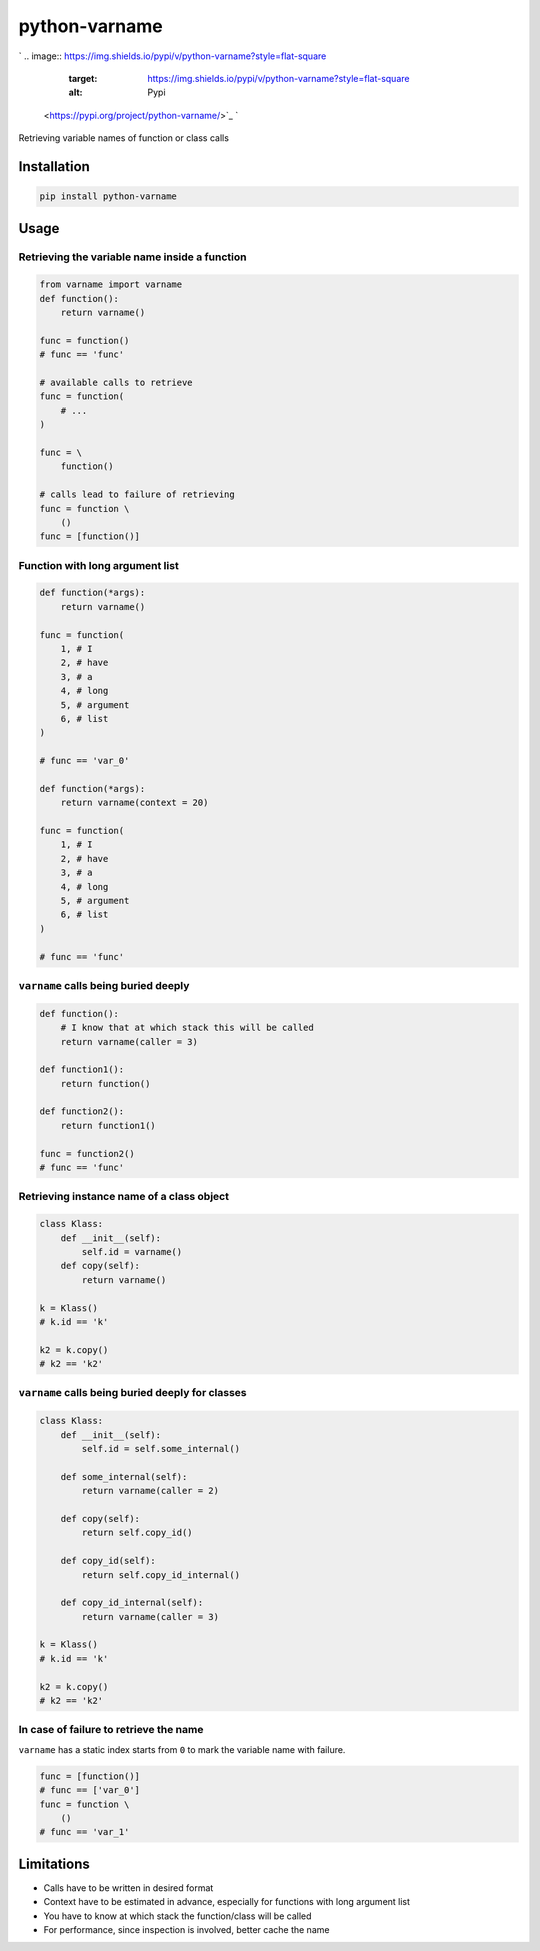 
python-varname
==============

`
.. image:: https://img.shields.io/pypi/v/python-varname?style=flat-square
   :target: https://img.shields.io/pypi/v/python-varname?style=flat-square
   :alt: Pypi
 <https://pypi.org/project/python-varname/>`_ `
.. image:: https://img.shields.io/github/tag/pwwang/python-varname?style=flat-square
   :target: https://img.shields.io/github/tag/pwwang/python-varname?style=flat-square
   :alt: Github
 <https://github.com/pwwang/python-varname>`_ `
.. image:: https://img.shields.io/pypi/pyversions/python-varname?style=flat-square
   :target: https://img.shields.io/pypi/pyversions/python-varname?style=flat-square
   :alt: PythonVers
 <https://pypi.org/project/python-varname/>`_ `
.. image:: https://img.shields.io/travis/pwwang/python-varname?style=flat-square
   :target: https://img.shields.io/travis/pwwang/python-varname?style=flat-square
   :alt: Travis building
 <https://travis-ci.org/pwwang/python-varname>`_ `
.. image:: https://img.shields.io/codacy/grade/ed851ff47b194e3e9389b2a44d6f21da?style=flat-square
   :target: https://img.shields.io/codacy/grade/ed851ff47b194e3e9389b2a44d6f21da?style=flat-square
   :alt: Codacy
 <https://app.codacy.com/manual/pwwang/python-varname/dashboard>`_ `
.. image:: https://img.shields.io/codacy/coverage/ed851ff47b194e3e9389b2a44d6f21da?style=flat-square
   :target: https://img.shields.io/codacy/coverage/ed851ff47b194e3e9389b2a44d6f21da?style=flat-square
   :alt: Codacy coverage
 <https://app.codacy.com/manual/pwwang/python-varname/dashboard>`_

Retrieving variable names of function or class calls

Installation
------------

.. code-block:: shell

   pip install python-varname

Usage
-----

Retrieving the variable name inside a function
^^^^^^^^^^^^^^^^^^^^^^^^^^^^^^^^^^^^^^^^^^^^^^

.. code-block:: python

   from varname import varname
   def function():
       return varname()

   func = function()
   # func == 'func'

   # available calls to retrieve
   func = function(
       # ...
   )

   func = \
       function()

   # calls lead to failure of retrieving
   func = function \
       ()
   func = [function()]

Function with long argument list
^^^^^^^^^^^^^^^^^^^^^^^^^^^^^^^^

.. code-block:: python

   def function(*args):
       return varname()

   func = function(
       1, # I
       2, # have
       3, # a
       4, # long
       5, # argument
       6, # list
   )

   # func == 'var_0'

   def function(*args):
       return varname(context = 20)

   func = function(
       1, # I
       2, # have
       3, # a
       4, # long
       5, # argument
       6, # list
   )

   # func == 'func'

``varname`` calls being buried deeply
^^^^^^^^^^^^^^^^^^^^^^^^^^^^^^^^^^^^^^^^^

.. code-block:: python

   def function():
       # I know that at which stack this will be called
       return varname(caller = 3)

   def function1():
       return function()

   def function2():
       return function1()

   func = function2()
   # func == 'func'

Retrieving instance name of a class object
^^^^^^^^^^^^^^^^^^^^^^^^^^^^^^^^^^^^^^^^^^

.. code-block:: python

   class Klass:
       def __init__(self):
           self.id = varname()
       def copy(self):
           return varname()

   k = Klass()
   # k.id == 'k'

   k2 = k.copy()
   # k2 == 'k2'

``varname`` calls being buried deeply for classes
^^^^^^^^^^^^^^^^^^^^^^^^^^^^^^^^^^^^^^^^^^^^^^^^^^^^^

.. code-block:: python

   class Klass:
       def __init__(self):
           self.id = self.some_internal()

       def some_internal(self):
           return varname(caller = 2)

       def copy(self):
           return self.copy_id()

       def copy_id(self):
           return self.copy_id_internal()

       def copy_id_internal(self):
           return varname(caller = 3)

   k = Klass()
   # k.id == 'k'

   k2 = k.copy()
   # k2 == 'k2'

In case of failure to retrieve the name
^^^^^^^^^^^^^^^^^^^^^^^^^^^^^^^^^^^^^^^

``varname`` has a static index starts from ``0`` to mark the variable name with failure.

.. code-block:: python

   func = [function()]
   # func == ['var_0']
   func = function \
       ()
   # func == 'var_1'

Limitations
-----------


* Calls have to be written in desired format
* Context have to be estimated in advance, especially for functions with long argument list
* You have to know at which stack the function/class will be called
* For performance, since inspection is involved, better cache the name
